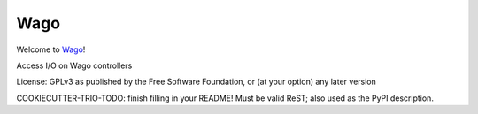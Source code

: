 Wago
====

Welcome to `Wago <http://github.com/M-o-a-T/wago>`__!

Access I/O on Wago controllers

License: GPLv3 as published by the Free Software Foundation, or (at your option) any later version

COOKIECUTTER-TRIO-TODO: finish filling in your README!
Must be valid ReST; also used as the PyPI description.
